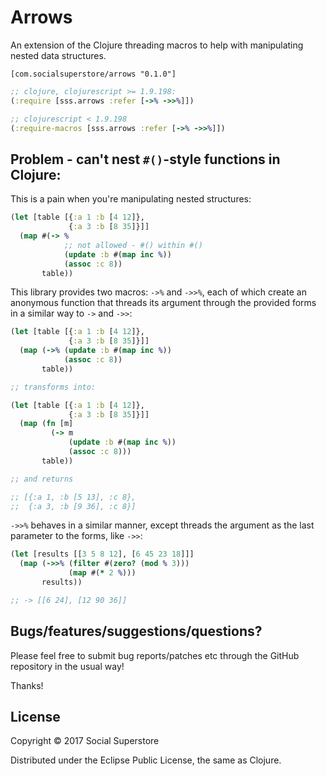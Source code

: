 * Arrows
An extension of the Clojure threading macros to help with manipulating nested data structures.

=[com.socialsuperstore/arrows "0.1.0"]=

#+BEGIN_SRC clojure
  ;; clojure, clojurescript >= 1.9.198:
  (:require [sss.arrows :refer [->% ->>%]])

  ;; clojurescript < 1.9.198
  (:require-macros [sss.arrows :refer [->% ->>%]])
#+END_SRC

** Problem - can't nest =#()=-style functions in Clojure:
This is a pain when you're manipulating nested structures:

#+BEGIN_SRC clojure
  (let [table [{:a 1 :b [4 12]},
               {:a 3 :b [8 35]}]]
    (map #(-> %
              ;; not allowed - #() within #()
              (update :b #(map inc %))
              (assoc :c 8))
         table))
#+END_SRC

This library provides two macros: =->%= and =->>%=, each of which create an
anonymous function that threads its argument through the provided forms in a
similar way to =->= and =->>=:

#+BEGIN_SRC clojure
  (let [table [{:a 1 :b [4 12]},
               {:a 3 :b [8 35]}]]
    (map (->% (update :b #(map inc %))
              (assoc :c 8))
         table))

  ;; transforms into:

  (let [table [{:a 1 :b [4 12]},
               {:a 3 :b [8 35]}]]
    (map (fn [m]
           (-> m
               (update :b #(map inc %))
               (assoc :c 8)))
         table))

  ;; and returns

  ;; [{:a 1, :b [5 13], :c 8},
  ;;  {:a 3, :b [9 36], :c 8}]
#+END_SRC

=->>%= behaves in a similar manner, except threads the argument as the last
parameter to the forms, like =->>=:

#+BEGIN_SRC clojure
  (let [results [[3 5 8 12], [6 45 23 18]]]
    (map (->>% (filter #(zero? (mod % 3)))
               (map #(* 2 %)))
         results))

  ;; -> [[6 24], [12 90 36]]

#+END_SRC


** Bugs/features/suggestions/questions?

Please feel free to submit bug reports/patches etc through the GitHub
repository in the usual way!

Thanks!

** License

Copyright © 2017 Social Superstore

Distributed under the Eclipse Public License, the same as Clojure.
